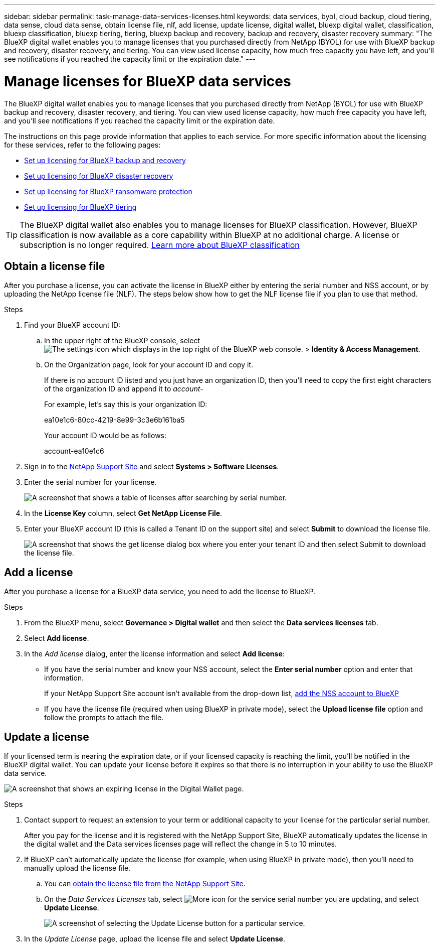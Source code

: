 ---
sidebar: sidebar
permalink: task-manage-data-services-licenses.html
keywords: data services, byol, cloud backup, cloud tiering, data sense, cloud data sense, obtain license file, nlf, add license, update license, digital wallet, bluexp digital wallet, classification, bluexp classification, bluexp tiering, tiering, bluexp backup and recovery, backup and recovery, disaster recovery
summary: "The BlueXP digital wallet enables you to manage licenses that you purchased directly from NetApp (BYOL) for use with BlueXP backup and recovery, disaster recovery, and tiering. You can view used license capacity, how much free capacity you have left, and you'll see notifications if you reached the capacity limit or the expiration date."
---

= Manage licenses for BlueXP data services
:hardbreaks:
:nofooter:
:icons: font
:linkattrs:
:imagesdir: ./media/

[.lead]
The BlueXP digital wallet enables you to manage licenses that you purchased directly from NetApp (BYOL) for use with BlueXP backup and recovery, disaster recovery, and tiering. You can view used license capacity, how much free capacity you have left, and you'll see notifications if you reached the capacity limit or the expiration date.

The instructions on this page provide information that applies to each service. For more specific information about the licensing for these services, refer to the following pages:

* https://docs.netapp.com/us-en/bluexp-backup-recovery/task-licensing-cloud-backup.html[Set up licensing for BlueXP backup and recovery^]
* https://docs.netapp.com/us-en/bluexp-disaster-recovery/get-started/dr-licensing.html[Set up licensing for BlueXP disaster recovery^]
* https://docs.netapp.com/us-en/bluexp-ransomware-protection/rp-start-licenses.html[Set up licensing for BlueXP ransomware protection^]
* https://docs.netapp.com/us-en/bluexp-tiering/task-licensing-cloud-tiering.html[Set up licensing for BlueXP tiering^]

TIP: The BlueXP digital wallet also enables you to manage licenses for BlueXP classification. However, BlueXP classification is now available as a core capability within BlueXP at no additional charge. A license or subscription is no longer required. https://docs.netapp.com/us-en/bluexp-classification/concept-cloud-compliance.html[Learn more about BlueXP classification^]

== Obtain a license file

After you purchase a license, you can activate the license in BlueXP either by entering the serial number and NSS account, or by uploading the NetApp license file (NLF). The steps below show how to get the NLF license file if you plan to use that method.

.Steps

. Find your BlueXP account ID:

.. In the upper right of the BlueXP console, select image:icon-settings-option.png[The settings icon which displays in the top right of the BlueXP web console.] > *Identity & Access Management*.
.. On the Organization page, look for your account ID and copy it. 
+
If there is no account ID listed and you just have an organization ID, then you'll need to copy the first eight characters of the organization ID and append it to _account-_
+
For example, let's say this is your organization ID:
+
ea10e1c6-80cc-4219-8e99-3c3e6b161ba5
+
Your account ID would be as follows: 
+
account-ea10e1c6

. Sign in to the https://mysupport.netapp.com[NetApp Support Site^] and select *Systems > Software Licenses*.

. Enter the serial number for your license.
+
image:screenshot_cloud_backup_license_step1.gif[A screenshot that shows a table of licenses after searching by serial number.]

. In the *License Key* column, select *Get NetApp License File*.

. Enter your BlueXP account ID (this is called a Tenant ID on the support site) and select *Submit* to download the license file.
+
image:screenshot_cloud_backup_license_step2.gif[A screenshot that shows the get license dialog box where you enter your tenant ID and then select Submit to download the license file.]

== Add a license

After you purchase a license for a BlueXP data service, you need to add the license to BlueXP.

.Steps

. From the BlueXP menu, select *Governance > Digital wallet* and then select the *Data services licenses* tab.

. Select *Add license*.

. In the _Add license_ dialog, enter the license information and select *Add license*:
+
* If you have the serial number and know your NSS account, select the *Enter serial number* option and enter that information.
+
If your NetApp Support Site account isn't available from the drop-down list, https://docs.netapp.com/us-en/bluexp-setup-admin/task-adding-nss-accounts.html[add the NSS account to BlueXP^]

* If you have the license file (required when using BlueXP in private mode), select the *Upload license file* option and follow the prompts to attach the file.



== Update a license

If your licensed term is nearing the expiration date, or if your licensed capacity is reaching the limit, you'll be notified in the BlueXP digital wallet. You can update your license before it expires so that there is no interruption in your ability to use the BlueXP data service.

image:screenshot_dataservices_expire.png[A screenshot that shows an expiring license in the Digital Wallet page.]

.Steps

. Contact support to request an extension to your term or additional capacity to your license for the particular serial number.
+
After you pay for the license and it is registered with the NetApp Support Site, BlueXP automatically updates the license in the digital wallet and the Data services licenses page will reflect the change in 5 to 10 minutes.

. If BlueXP can't automatically update the license (for example, when using BlueXP in private mode), then you'll need to manually upload the license file.
.. You can <<Obtain a license file,obtain the license file from the NetApp Support Site>>.
.. On the _Data Services Licenses_ tab, select image:screenshot_horizontal_more_button.gif[More icon] for the service serial number you are updating, and select *Update License*.
+
image:screenshot_services_license_update1.png[A screenshot of selecting the Update License button for a particular service.]

. In the _Update License_ page, upload the license file and select *Update License*.
